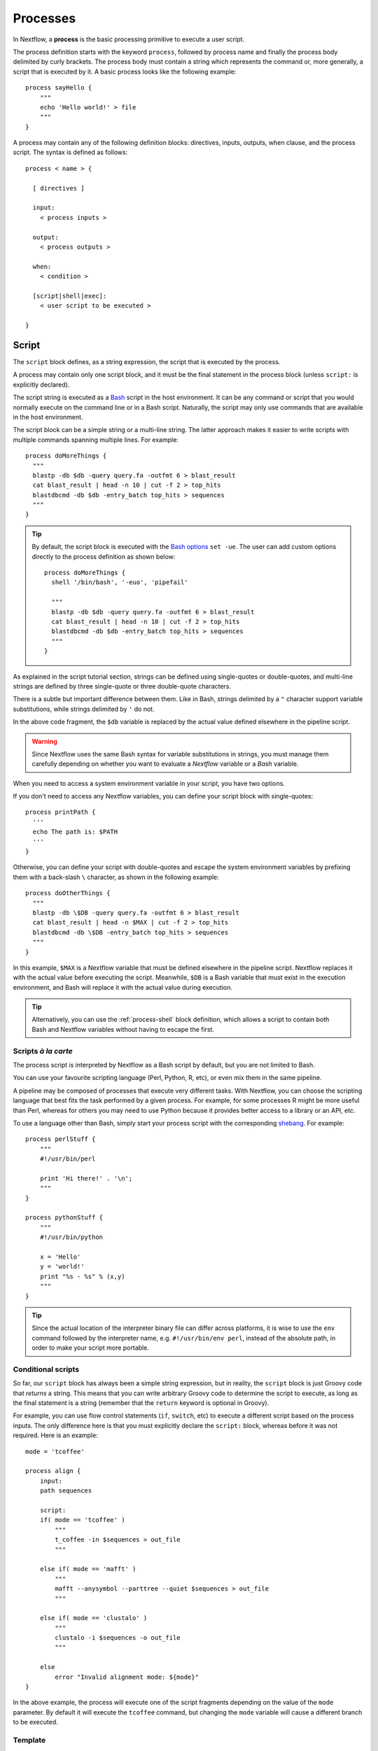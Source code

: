 .. _process-page:

*********
Processes
*********

In Nextflow, a **process** is the basic processing primitive to execute a user script.

The process definition starts with the keyword ``process``, followed by process name and finally the process body
delimited by curly brackets. The process body must contain a string which represents the command or, more generally,
a script that is executed by it. A basic process looks like the following example::

  process sayHello {
      """
      echo 'Hello world!' > file
      """
  }

A process may contain any of the following definition blocks: directives,
inputs, outputs, when clause, and the process script. The syntax is defined as follows::

  process < name > {

    [ directives ]

    input:
      < process inputs >

    output:
      < process outputs >

    when:
      < condition >

    [script|shell|exec]:
      < user script to be executed >

  }


.. _process-script:

Script
======

The ``script`` block defines, as a string expression, the script that is executed by the process.

A process may contain only one script block, and it must be the final statement in the process block
(unless ``script:`` is explicitly declared).

The script string is executed as a `Bash <http://en.wikipedia.org/wiki/Bash_(Unix_shell)>`_ script in the
host environment. It can be any command or script that you would normally execute on the command line or
in a Bash script. Naturally, the script may only use commands that are available in the host environment.

The script block can be a simple string or a multi-line string. The latter approach makes it easier to write
scripts with multiple commands spanning multiple lines. For example::

    process doMoreThings {
      """
      blastp -db $db -query query.fa -outfmt 6 > blast_result
      cat blast_result | head -n 10 | cut -f 2 > top_hits
      blastdbcmd -db $db -entry_batch top_hits > sequences
      """
    }

.. tip::
  By default, the script block is executed with the `Bash options <https://tldp.org/LDP/abs/html/options.html>`_ ``set -ue``.
  The user can add custom options directly to the process definition as shown below::

    process doMoreThings {
      shell '/bin/bash', '-euo', 'pipefail'
      
      """
      blastp -db $db -query query.fa -outfmt 6 > blast_result
      cat blast_result | head -n 10 | cut -f 2 > top_hits
      blastdbcmd -db $db -entry_batch top_hits > sequences
      """
    }

As explained in the script tutorial section, strings can be defined using single-quotes
or double-quotes, and multi-line strings are defined by three single-quote or three double-quote characters.

There is a subtle but important difference between them. Like in Bash, strings delimited by a ``"`` character support
variable substitutions, while strings delimited by ``'`` do not.

In the above code fragment, the ``$db`` variable is replaced by the actual value defined elsewhere in the
pipeline script.

.. warning::
  Since Nextflow uses the same Bash syntax for variable substitutions in strings, you must manage them
  carefully depending on whether you want to evaluate a *Nextflow* variable or a *Bash* variable.

When you need to access a system environment variable in your script, you have two options.

If you don't need to access any Nextflow variables, you can define your script block with single-quotes::

    process printPath {
      '''
      echo The path is: $PATH
      '''
    }

Otherwise, you can define your script with double-quotes and escape the system environment variables by
prefixing them with a back-slash ``\`` character, as shown in the following example::

    process doOtherThings {
      """
      blastp -db \$DB -query query.fa -outfmt 6 > blast_result
      cat blast_result | head -n $MAX | cut -f 2 > top_hits
      blastdbcmd -db \$DB -entry_batch top_hits > sequences
      """
    }

In this example, ``$MAX`` is a Nextflow variable that must be defined elsewhere in the pipeline script.
Nextflow replaces it with the actual value before executing the script. Meanwhile, ``$DB`` is a Bash variable
that must exist in the execution environment, and Bash will replace it with the actual value during execution.

.. tip::
  Alternatively, you can use the :ref:`process-shell` block definition, which allows a script to contain both
  Bash and Nextflow variables without having to escape the first.

Scripts `à la carte`
--------------------

The process script is interpreted by Nextflow as a Bash script by default, but you are not limited to Bash.

You can use your favourite scripting language (Perl, Python, R, etc), or even mix them in the same pipeline.

A pipeline may be composed of processes that execute very different tasks. With Nextflow, you can choose the scripting
language that best fits the task performed by a given process. For example, for some processes R might be
more useful than Perl, whereas for others you may need to use Python because it provides better access to a library or an API, etc.

To use a language other than Bash, simply start your process script with the corresponding
`shebang <http://en.wikipedia.org/wiki/Shebang_(Unix)>`_. For example::

    process perlStuff {
        """
        #!/usr/bin/perl

        print 'Hi there!' . '\n';
        """
    }

    process pythonStuff {
        """
        #!/usr/bin/python

        x = 'Hello'
        y = 'world!'
        print "%s - %s" % (x,y)
        """
    }

.. tip::
  Since the actual location of the interpreter binary file can differ across platforms,
  it is wise to use the ``env`` command followed by the interpreter name, e.g.
  ``#!/usr/bin/env perl``, instead of the absolute path, in order to make your script
  more portable.


Conditional scripts
-------------------

So far, our ``script`` block has always been a simple string expression, but in reality, the ``script`` block is
just Groovy code that `returns` a string. This means that you can write arbitrary Groovy code to determine
the script to execute, as long as the final statement is a string (remember that the ``return`` keyword is optional in Groovy).

For example, you can use flow control statements (``if``, ``switch``, etc) to execute a different script based on
the process inputs. The only difference here is that you must explicitly declare the ``script:`` block, whereas before
it was not required. Here is an example::

    mode = 'tcoffee'

    process align {
        input:
        path sequences

        script:
        if( mode == 'tcoffee' )
            """
            t_coffee -in $sequences > out_file
            """

        else if( mode == 'mafft' )
            """
            mafft --anysymbol --parttree --quiet $sequences > out_file
            """

        else if( mode == 'clustalo' )
            """
            clustalo -i $sequences -o out_file
            """

        else
            error "Invalid alignment mode: ${mode}"
    }

In the above example, the process will execute one of the script fragments depending on the value of the ``mode`` parameter.
By default it will execute the ``tcoffee`` command, but changing the ``mode`` variable will cause a different branch to be executed.


.. _process-template:

Template
--------

Process scripts can be externalised to **template** files, which can be reused across different processes and tested
independently from the overall pipeline execution.

A template is simply a shell script file that Nextflow is able to execute by using the ``template`` function
as shown below::

    process templateExample {
        input:
        val STR

        script:
        template 'my_script.sh'
    }

    workflow {
        Channel.of('this', 'that') | templateExample
    }

By default, Nextflow looks for the ``my_script.sh`` template file in the ``templates`` directory located alongside the
Nextflow script and/or the module script in which the process is defined. Any other location can be specified by using
an absolute template path.

The template script may contain any code that can be executed by the underlying environment. For example::

  #!/bin/bash
  echo "process started at `date`"
  echo $STR
  echo "process completed"

.. tip::
  The dollar character (``$``) is interpreted as a Nextflow variable when the script is run as a Nextflow template,
  whereas it is evaluated as a Bash variable when run as a Bash script. This can be very useful for testing
  your script independently from Nextflow execution. You only need to provide a Bash environment variable for each
  of the Nextflow variables that are referenced in your script. For example, it would be possible to execute the above
  script with the following command in the terminal: ``STR='foo' bash templates/my_script.sh``

.. tip::
  As a best practice, the template script should not contain any ``\$`` escaped variables, because these variables
  will not be evaluated properly when the script is executed directly.


.. _process-shell:

Shell
-----

The ``shell`` block is a string expression that defines the script that is executed by the process.
It is an alternative to the :ref:`process-script` definition with one important difference: it uses
the exclamation mark ``!`` character, instead of the usual dollar ``$`` character, to denote Nextflow variables.

This way, it is possible to use both Nextflow and Bash variables in the same script without having to escape
the latter, which makes process scripts easier to read and maintain. For example::

    process myTask {
        input:
        val str

        shell:
        '''
        echo "User $USER says !{str}"
        '''
    }

    workflow {
        Channel.of('Hello', 'Hola', 'Bonjour') | myTask
    }

In the above example, ``$USER`` is treated as a Bash variable, while ``!{str}`` is treated as a Nextflow variable.

.. note::

    - Shell script definitions require the use of single-quote ``'`` delimited strings. When using double-quote ``"``
      delimited strings, dollar variables are interpreted as Nextflow variables as usual. See :ref:`string-interpolation`.

    - Variables prefixed with ``!`` must always be enclosed in curly brackets, i.e. ``!{str}`` is a valid
      variable whereas ``!str`` is ignored.

    - Shell scripts support the use of the :ref:`process-template` mechanism. The same rules are applied to the variables
      defined in the script template.


.. _process-native:

Native execution
----------------

Nextflow processes can also execute native Groovy code as the task itself, using the ``exec`` block. Whereas the
``script`` block defines a script to be executed, the ``exec`` block defines Groovy code to be executed directly.

For example::

    process simpleSum {
        input:
        val x

        exec:
        println "Hello Mr. $x"
    }

    workflow {
        Channel.of('a', 'b', 'c') | simpleSum
    }

will display::

    Hello Mr. b
    Hello Mr. a
    Hello Mr. c


.. _process-stub:

Stub
====

.. warning::
    This feature is experimental. It may change in future versions.

As of version 20.11.0-edge, you can define a command **stub**, which replaces the actual process command when
the ``-stub-run`` or ``-stub`` command line option::

    process INDEX {
      input:
        path transcriptome

      output:
        path 'index'

      script:
        """
        salmon index --threads $task.cpus -t $transcriptome -i index
        """

      stub:
        """
        mkdir index
        touch index/seq.bin
        touch index/info.json
        touch index/refseq.bin
        """
    }

This feature makes it easier to quickly prototype the workflow logic without using the real
commands. The developer can use it to provide a dummy script that mimics the execution
of the real one in a quicker manner. In other words, it is a way to perform a dry-run.

.. tip::
    The ``stub`` block can be defined before or after the ``script`` block.
    When the pipeline is executed with the ``-stub-run`` option and a process's ``stub``
    is not defined, the ``script`` block is executed.


.. _process-input:

Inputs
======

The ``input`` block allows you to define the input channels of a process, similar to function arguments.
A process may have at most one input block, and it must contain at least one input.

The input block follows the syntax shown below::

    input:
      <input qualifier> <input name>

An input definition consists of a `qualifier` and a `name`. The input qualifier defines the type
of data to be received. This information is used by Nextflow to apply the semantic rules associated with
each qualifier, and handle it properly depending on the target execution platform (grid, cloud, etc).

When a process is invoked in a workflow block, it must be provided a channel for each channel in the
process input block, similar to calling a function with specific arguments. The examples provided in
the following sections demonstrate how a process is invoked with input channels.

The available input qualifiers are listed in the following table:

=========== =============
Qualifier   Semantic
=========== =============
``val``     Access the input value by name in the process script.
``file``    (DEPRECATED) Handle the input value as a file, staging it properly in the execution context.
``path``    Handle the input value as a path, staging the file properly in the execution context.
``env``     Use the input value to set an environment variable in the process script.
``stdin``   Forward the input value to the process ``stdin`` special file.
``tuple``   Handle a group of input values having any of the above qualifiers.
``each``    Execute the process for each element in the input collection.
=========== =============


Input type ``val``
------------------

The ``val`` qualifier accepts any data type. It can be accessed in the process script
by using the specified input name, as shown in the following example::

    process basicExample {
      input:
      val x

      "echo process job $x"
    }

    workflow {
      def num = Channel.of(1,2,3)
      basicExample(num)
    }

In the above example, the process is executed three times: once for each value emitted by the ``num`` channel.
The resulting output is similar to the one shown below::

    process job 3
    process job 1
    process job 2

.. note::
  While channels do emit items in the order that they are received, *processes* do not
  necessarily *process* items in the order that they are received. In the above example,
  the value ``3`` was processed before the others.

.. note::
  When the process declares exactly one input, the pipe ``|`` operator can be used to provide inputs to the process,
  instead of passing it as a parameter. Both methods have identical semantics::

    process basicExample {
      input:
      val x

      "echo process job $x"
    }

    workflow {
      Channel.of(1,2,3) | basicExample
    }


Input type ``file``
-------------------

.. note::
  The ``file`` qualifier was the standard way to handle input files prior to Nextflow 19.10.0. In later versions
  of Nextflow, the ``path`` qualifier should be preferred over ``file``.

The ``file`` qualifier is identical to ``path``, with one important difference. When a ``file`` input
receives a value that is not a file, it automatically converts the value to a string and saves it to a
temporary file. This behavior is useful in some cases, but tends to be confusing in general. The ``path``
qualifier instead interprets string values as the path location of the input file and automatically
converts to a file object.


.. _process-input-path:

Input type ``path``
-------------------

The ``path`` qualifier allows you to provide input files to the process execution context. Nextflow will stage
the files into the process execution directory, and they can be accessed in the script by using the specified
input name. For example::

    process blastThemAll {
      input:
      path query_file

      "blastp -query ${query_file} -db nr"
    }

    workflow {
      def proteins = Channel.fromPath( '/some/path/*.fa' )
      blastThemAll(proteins)
    }

In the above example, all the files ending with the suffix ``.fa`` are sent over the channel ``proteins``.
These files are received by the process, which executes a BLAST query on each of them.

It's worth noting that in the above example, the name of the file in the file-system is not used. You can
access the file without even knowing its name, because you can reference it in the process script by the input name.

There may be cases where your task needs to use a file whose name is fixed, i.e. it does not have to change along
with the actual provided file. In this case, you can specify a fixed name with the ``name`` attribute in the
input file parameter definition, as shown in the following example::

    input:
    path query_file, name: 'query.fa'

or, using a shorter syntax::

    input:
    path 'query.fa'

The previous example can be re-written as shown below::

    process blastThemAll {
      input:
      path 'query.fa'

      "blastp -query query.fa -db nr"
    }

    workflow {
      def proteins = Channel.fromPath( '/some/path/*.fa' )
      blastThemAll(proteins)
    }

In this example, each file received by the process is staged with the name ``query.fa``
in a different execution context (i.e. the folder where a task is executed).

.. tip::
  This feature allows you to execute the process command multiple times without worrying about the file names changing.
  In other words, Nextflow helps you write pipeline tasks that are self-contained and decoupled from the execution
  environment. As a best practice, you should avoid referencing files in your process script other than those
  defined in your input block.

Channel factories like ``Channel.fromPath`` produce file objects, but a ``path`` input can also
accept a string literal path. The string value should be an absolute path, i.e. it must be
prefixed with a ``/`` character or a supported URI protocol (``file://``, ``http://``, ``s3://``, etc),
and it cannot contain special characters (``\n``, etc).

::

    process foo {
      input:
      path x

      """
      your_command --in $x
      """
    }

    workflow {
      foo('/some/data/file.txt')
    }

The ``stageAs`` option allows you to control how the file should be named in the task work
directory. You can provide a specific name or a pattern as described in the `Multiple input files`_
section::

    process foo {
      input:
      path x, stageAs: 'data.txt'

      """
      your_command --in data.txt
      """
    }

    workflow {
      foo('/some/data/file.txt')
    }


Multiple input files
--------------------

A ``path`` input can also accept a collection of files instead of a single value.
In this case, the input variable will be a Groovy list, and you can use it as such.

When the input has a fixed file name and a collection of files is received by the process,
the file name will be appended with a numerical suffix representing its ordinal position
in the list. For example::

    process blastThemAll {
        input:
        path 'seq'

        "echo seq*"
    }

    workflow {
        def fasta = Channel.fromPath( "/some/path/*.fa" ).buffer(size: 3)
        blastThemAll(fasta)
    }

will output::

    seq1 seq2 seq3
    seq1 seq2 seq3
    ...

The target input file name may contain the ``*`` and ``?`` wildcards, which can be used
to control the name of staged files. The following table shows how the wildcards are
replaced depending on the cardinality of the received input collection.

============ ============== ==================================================
Cardinality   Name pattern   Staged file names
============ ============== ==================================================
 any         ``*``           named as the source file
 1           ``file*.ext``   ``file.ext``
 1           ``file?.ext``   ``file1.ext``
 1           ``file??.ext``  ``file01.ext``
 many        ``file*.ext``   ``file1.ext``, ``file2.ext``, ``file3.ext``, ..
 many        ``file?.ext``   ``file1.ext``, ``file2.ext``, ``file3.ext``, ..
 many        ``file??.ext``  ``file01.ext``, ``file02.ext``, ``file03.ext``, ..
 many        ``dir/*``       named as the source file, created in ``dir`` subdirectory
 many        ``dir??/*``     named as the source file, created in a progressively indexed subdirectory e.g. ``dir01/``, ``dir02/``, etc.
 many        ``dir*/*``      (as above)
============ ============== ==================================================

The following example shows how a wildcard can be used in the input file definition::

    process blastThemAll {
        input:
        path 'seq?.fa'

        "cat seq1.fa seq2.fa seq3.fa"
    }

    workflow {
        def fasta = Channel.fromPath( "/some/path/*.fa" ).buffer(size: 3)
        blastThemAll(fasta)
    }

.. note::
  Rewriting input file names according to a named pattern is an extra feature and not at all required.
  The normal file input syntax introduced in the :ref:`process-input-path` section is valid for collections of
  multiple files as well. To handle multiple input files while preserving the original file names, use a variable
  identifier or the ``*`` wildcard.


Dynamic input file names
------------------------

When the input file name is specified by using the ``name`` option or a string literal, you
can also use other input values as variables in the file name string. For example::

  process simpleCount {
    input:
    val x
    path "${x}.fa"

    """
    cat ${x}.fa | grep '>'
    """
  }

In the above example, the input file name is determined by the current value of the ``x`` input value.

This approach allows input files to be staged in the task directory with a name that is coherent
with the current execution context.

.. tip::
  In most cases, you won't need to use dynamic file names, because each task is executed in its
  own directory, and input files are automatically staged into this directory by Nextflow.
  This behavior guarantees that input files with the same name won't overwrite each other.

  An example of when you may have to deal with that is when you have many input files in a task,
  and some of these files may have the same filename. In this case, a solution would be to use
  the option ``stageAs``.

Input type ``env``
------------------

The ``env`` qualifier allows you to define an environment variable in the process execution context based
on the input value. For example::

    process printEnv {
        input:
        env HELLO

        '''
        echo $HELLO world!
        '''
    }

    workflow {
        Channel.of('hello', 'hola', 'bonjour', 'ciao') | printEnv
    }

::

    hello world!
    ciao world!
    bonjour world!
    hola world!


Input type ``stdin``
--------------------

The ``stdin`` qualifier allows you to forward the input value to the
`standard input <http://en.wikipedia.org/wiki/Standard_streams#Standard_input_.28stdin.29>`_
of the process script. For example::

    process printAll {
      input:
      stdin str

      """
      cat -
      """
    }

    workflow {
      Channel.of('hello', 'hola', 'bonjour', 'ciao')
        | map { it + '\n' }
        | printAll
    }

will output::

    hola
    bonjour
    ciao
    hello


.. _process-input-set:

Input type ``set``
------------------

.. warning:: The ``set`` input type has been deprecated. Use ``tuple`` instead.


.. _process-input-tuple:

Input type ``tuple``
--------------------

The ``tuple`` qualifier allows you to group multiple values into a single input definition. It can be useful
when a channel emits tuples of values that need to be handled separately. Each element in the tuple
is associated with a corresponding element in the ``tuple`` definition. For example::

    process tupleExample {
        input:
        tuple val(x), path('latin.txt')

        """
        echo "Processing $x"
        cat - latin.txt > copy
        """
    }

    workflow {
      Channel.of( [1, 'alpha'], [2, 'beta'], [3, 'delta'] ) | tupleExample
    }

In the above example, the ``tuple`` input consists of the value ``x`` and the file ``latin.txt``.

A ``tuple`` definition may contain any of the following qualifiers, as previously described:
``val``, ``env``, ``path`` and ``stdin``. Files specified with the ``path`` qualifier are treated
exactly the same as standalone ``path`` inputs.


Input repeaters (`each`)
------------------------

The ``each`` qualifier allows you to repeat the execution of a process for each item in a collection,
each time a new value is received. For example::

  process alignSequences {
    input:
    path seq
    each mode

    """
    t_coffee -in $seq -mode $mode > result
    """
  }

  workflow {
    sequences = Channel.fromPath('*.fa')
    methods = ['regular', 'espresso', 'psicoffee']

    alignSequences(sequences, methods)
  }

In the above example, each time a file of sequences is emitted from the ``sequences`` channel,
the process executes *three* tasks, each running a T-coffee alignment with a different value for
the ``mode`` parameter. This behavior is useful when you need to repeat the same task over a given
set of parameters.

Input repeaters can be applied to files as well. For example::

    process alignSequences {
      input:
      path seq
      each mode
      each path(lib)

      """
      t_coffee -in $seq -mode $mode -lib $lib > result
      """
    }

    workflow {
      sequences = Channel.fromPath('*.fa')
      methods = ['regular', 'espresso']
      libraries = [ file('PQ001.lib'), file('PQ002.lib'), file('PQ003.lib') ]

      alignSequences(sequences, methods, libraries)
    }

In the above example, each sequence input file emitted by the ``sequences`` channel triggers six alignment tasks,
three with the ``regular`` method against each library file, and three with the ``espresso`` method.

.. note::
  When multiple repeaters are defined, the process is executed for each *combination* of them.

.. note::
  Input repeaters currently do not support tuples. However, you can emulate an input repeater on a channel of
  tuples by using the :ref:`operator-combine` or :ref:`operator-cross` operator with other input channels to
  produce all of the desired input combinations.


.. _process-multiple-input-channels:

Multiple input channels
-----------------------

A key feature of processes is the ability to handle inputs from multiple channels.

When two or more channels are declared as process inputs, the process waits until
there is a complete input configuration, i.e. until it receives a value from each
input channel. When this condition is satisfied, the process consumes a value from
each channel and launches a new task, repeating this logic until one or more channels
are empty.

As a result, channel values are consumed sequentially and any empty channel will cause
the process to wait, even if the other channels have values.

For example::

  process foo {
    input:
    val x
    val y

    script:
    """
    echo $x and $y
    """
  }

  workflow {
    x = Channel.of(1, 2)
    y = Channel.of('a', 'b', 'c')
    foo(x, y)
  }

The process ``foo`` is executed two times because the ``x`` channel emits only two values, therefore
the ``c`` element is discarded. It outputs::

    1 and a
    2 and b

A different semantic is applied when using a :ref:`value channel <channel-type-value>`. This kind of
channel is created by the :ref:`Channel.value <channel-value>` factory method or implicitly when a
process is invoked with an argument that is not a channel. By definition, a value channel is bound to
a single value and it can be read an unlimited number of times without consuming its content. Therefore,
when mixing a value channel with one or more (queue) channels, it does not affect the process termination
because the underlying value is applied repeatedly.

To better understand this behavior, compare the previous example with the following one::

  process bar {
    input:
    val x
    val y

    script:
    """
    echo $x and $y
    """
  }

  workflow {
    x = Channel.value(1)
    y = Channel.of('a', 'b', 'c')
    foo(x, y)
  }

The above example executes the ``bar`` process three times because ``x`` is a value channel, therefore
its value can be read as many times as needed. The process termination is determined by the contents of ``y``.
It outputs::

  1 and a
  1 and b
  1 and c

.. note::
  In general, multiple input channels should be used to process *combinations* of different inputs,
  using the ``each`` qualifier or value channels. Having multiple queue channels as inputs is equivalent
  to using the ``merge`` operator, which is not recommended as it may lead to inputs being combined in
  a non-deterministic way.

See also: :ref:`channel-types`.


Outputs
=======

The ``output`` block allows you to define the output channels of a process, similar to function outputs.
A process may have at most one output block, and it must contain at least one output.

The output block follows the syntax shown below::

    output:
      <output qualifier> <output name> [, <option>: <option value>]

An output definition consists of a `qualifier` and a `name`. Some optional attributes can also be specified.

When a process is invoked, each process output is returned as a channel. The examples provided in
the following sections demonstrate how to access the output channels of a process.

The available output qualifiers are listed in the following table:

=========== =============
Qualifier   Semantic
=========== =============
``val``     Emit the variable with the specified name.
``file``    (DEPRECATED) Emit a file produced by the process with the specified name.
``path``    Emit a file produced by the process with the specified name.
``env``     Emit the variable defined in the process environment with the specified name.
``stdout``  Emit the ``stdout`` of the executed process.
``tuple``   Emit multiple values.
=========== =============


Output type ``val``
-------------------

The ``val`` qualifier allows you to output any Nextflow variable defined in the process. A common use case is to
output a variable that was defined in the ``input`` block, as shown in the following example::

  process foo {
    input:
    each x

    output:
    val x

    """
    echo $x > file
    """
  }

  workflow {
    methods = ['prot', 'dna', 'rna']

    receiver = foo(methods)
    receiver.view { "Received: $it" }
  }

The output value can be a value literal, an input variable, any other Nextflow variable
in the process scope, or a value expression. For example::

    process foo {
      input:
      path infile

      output:
      val x
      val 'BB11'
      val "${infile.baseName}.out"

      script:
      x = infile.name
      """
      cat $x > file
      """
    }

    workflow {
      ch_dummy = Channel.fromPath('*').first()
      (ch_var, ch_str, ch_exp) = foo(ch_dummy)

      ch_var.view { "ch_var: $it" }
      ch_str.view { "ch_str: $it" }
      ch_exp.view { "ch_exp: $it" }
    }


Output type ``file``
--------------------

.. note::
    The ``file`` qualifier was the standard way to handle input files prior to Nextflow 19.10.0.
    In later versions of Nextflow, the ``path`` qualifier should be preferred over ``file``.

The ``file`` qualifier is similar to ``path``, but with some differences. The ``file`` qualifier
interprets ``:`` as a path separator, therefore ``file 'foo:bar'`` captures two files named ``foo``
and ``bar``, whereas ``path 'foo:bar'`` captures a single file named ``foo:bar``. Additionally, ``file``
does not support all of the extra options provided by ``path``.


Output type ``path``
--------------------

The ``path`` qualifier allows you to output one or more files produced by the process. For example::

    process randomNum {
      output:
      path 'result.txt'

      '''
      echo $RANDOM > result.txt
      '''
    }

    workflow {
      numbers = randomNum()
      numbers.view { "Received: ${it.text}" }
    }

In the above example, the ``randomNum`` process creates a file named ``result.txt`` which contains a random number.
Since a ``path`` output with the same name is declared, that file is emitted by the corresponding output channel.
A downstream process with a compatible input channel will be able to receive it.

A ``path`` output can be defined with any of the additional options defined in the following table.

================== =====================
Name                Description
================== =====================
``glob``            When ``true`` the specified name is interpreted as a glob pattern (default: ``true``)
``hidden``          When ``true`` hidden files are included in the matching output files (default: ``false``)
``followLinks``     When ``true`` target files are return in place of any matching symlink (default: ``true``)
``type``            Type of paths returned, either ``file``, ``dir`` or ``any`` (default: ``any``, or ``file`` if the specified file name pattern contains a double star (``**``))
``maxDepth``        Maximum number of directory levels to visit (default: no limit)
``includeInputs``   When ``true`` any input files matching an output file glob pattern are included.
================== =====================

The parenthesis are optional for input and output qualifiers, but when you want to set an additional option and there
is more than one input or output qualifier, you must use parenthesis so that Nextflow knows what qualifier you're
referring to.

One example with a single output qualifier::

    process foo {
      output:
      path 'result.txt', hidden: true

      '''
      echo 'another new line' >> result.txt
      '''
    }

Another example with multiple output qualifiers::

    process foo {
      output:
      tuple path('last_result.txt'), path('result.txt', hidden: true)

      '''
      echo 'another new line' >> result.txt
      echo 'another new line' > last_result.txt
      '''
    }


Multiple output files
---------------------

When an output file name contains a ``*`` or ``?`` wildcard character, it is interpreted as a `glob`_ path matcher.
This allows you to capture multiple files into a list and emit the list as a single value. For example::

    process splitLetters {
        output:
        path 'chunk_*'

        '''
        printf 'Hola' | split -b 1 - chunk_
        '''
    }

    workflow {
        splitLetters
            | flatten
            | view { "File: ${it.name} => ${it.text}" }
    }

It prints::

    File: chunk_aa => H
    File: chunk_ab => o
    File: chunk_ac => l
    File: chunk_ad => a

By default, all the files matching the specified glob pattern are emitted as a single list. However,
as the above example demonstrates, the :ref:`operator-flatten` operator can be used to transform the
list of files into a channel that emits each file individually.

Some caveats on glob pattern behavior:

* Input files are not included (unless ``includeInputs`` is ``true``)
* Directories are included, unless the ``**`` pattern is used to recurse through directories

.. warning::
  Although the input files matching a glob output declaration are not included in the
  resulting output channel, these files may still be transferred from the task scratch directory
  to the original task work directory. Therefore, to avoid unnecessary file copies, avoid using
  loose wildcards when defining output files, e.g. ``path '*'``. Instead, use a prefix or a suffix
  to restrict the set of matching files to only the expected ones, e.g. ``path 'prefix_*.sorted.bam'``.

Read more about glob syntax at the following link `What is a glob?`_

.. _glob: http://docs.oracle.com/javase/tutorial/essential/io/fileOps.html#glob
.. _What is a glob?: http://docs.oracle.com/javase/tutorial/essential/io/fileOps.html#glob


Dynamic output file names
-------------------------

When an output file name needs to be expressed dynamically, it is possible to define it using a dynamic
string which references variables in the ``input`` block or in the script global context.
For example::

  process align {
    input:
    val species
    path seq

    output:
    path "${species}.aln"

    """
    t_coffee -in $seq > ${species}.aln
    """
  }

In the above example, each process execution produces an alignment file whose name depends
on the actual value of the ``species`` input.

.. tip::
  The management of output files in Nextflow is often misunderstood.

  With other tools it is generally necessary to organize the output files into some kind of directory
  structure or to guarantee a unique file name scheme, so that result files don't overwrite each other
  and so they can be referenced unequivocally by downstream tasks.

  With Nextflow, in most cases, you don't need to manage the naming of output files, because each task is executed
  in its own unique directory, so files produced by different tasks can't overwrite each other.
  Also, metadata can be associated with outputs by using the :ref:`tuple output <process-out-tuple>` qualifier, instead of
  including them in the output file name.

  One example in which you'd need to manage the naming of output files is when you use the ``publishDir`` directive
  to have output files also in a specific path of your choice. If two tasks have the same filename for their output and you want them
  to be in the same path specified by ``publishDir``, the last task to finish will overwrite the output of the task that finished before.
  You can dynamically change that by adding the ``saveAs`` option to your ``publishDir`` directive.

  To sum up, the use of output files with static names over dynamic ones is preferable whenever possible,
  because it will result in simpler and more portable code.


.. _process-env:

Output type ``env``
-------------------

The ``env`` qualifier allows you to output a variable defined in the process execution environment::

    process myTask {
        output:
        env FOO

        script:
        '''
        FOO=$(ls -la)
        '''
    }

    workflow {
        myTask | view { "directory contents: $it" }
    }


.. _process-stdout:

Output type ``stdout``
----------------------

The ``stdout`` qualifier allows you to output the ``stdout`` of the executed process::

    process sayHello {
        output:
        stdout

        """
        echo Hello world!
        """
    }

    workflow {
        sayHello | view { "I say... $it" }
    }


.. _process-set:

Output type ``set``
-------------------

.. warning:: The ``set`` output type has been deprecated. Use ``tuple`` instead.


.. _process-out-tuple:

Output type ``tuple``
---------------------

The ``tuple`` qualifier allows you to output multiple values in a single channel. It is useful
when you need to associate outputs with metadata, for example::

    process blast {
      input:
        val species
        path query

      output:
        tuple val(species), path('result')

      script:
        """
        blast -db nr -query $query > result
        """
    }

    workflow {
      ch_species = Channel.from('human', 'cow', 'horse')
      ch_query = Channel.fromPath('*.fa')

      blast(ch_species, ch_query)
    }

In the above example, a ``blast`` task is executed for each pair of ``species`` and ``query`` that are received.
Each task produces a new tuple containing the value for ``species`` and the file ``result``.

A ``tuple`` definition may contain any of the following qualifiers, as previously described:
``val``, ``path``, ``env`` and ``stdout``. Files specified with the ``path`` qualifier are treated
exactly the same as standalone ``path`` inputs.


Optional outputs
----------------

In most cases, a process is expected to produce an output for each output definition. However,
there are situations where it is valid for a process to not generate output. In these cases,
``optional: true`` may be added to the output definition, which tells Nextflow not to fail the
process if the declared output is not produced::

    output:
        path("output.txt"), optional: true

In this example, the process is normally expected to produce an ``output.txt`` file, but in the
cases where the file is legitimately missing, the process does not fail. The output channel will
only contain values for those processes that produce ``output.txt``.


When
====

The ``when`` block allows you to define a condition that must be satisfied in order to execute the process.
The condition can be any expression that returns a boolean value.

It can be useful to enable/disable the process execution depending on the state of various inputs and parameters. For example::

    process find {
      input:
      path proteins
      val dbtype

      when:
      proteins.name =~ /^BB11.*/ && dbtype == 'nr'

      script:
      """
      blastp -query $proteins -db nr
      """
    }

.. tip::
  As a best practice, it is better to define such control flow logic in the workflow block, i.e. with an ``if`` statement
  or with channel operators, to make the process more portable.


.. _process-directives:

Directives
==========

Directives are optional settings that affect the execution of the current process.

They must be entered at the top of the process body, before any other declaration blocks (``input``, ``output``, etc),
and have the following syntax::

    name value [, value2 [,..]]

Some directives are generally available to all processes, while others depend on the `executor` currently defined.


.. _process-accelerator:

accelerator
-----------

The ``accelerator`` directive allows you to specify the hardware accelerator requirement for the task execution
e.g. *GPU* processor. For example::

    process foo {
        accelerator 4, type: 'nvidia-tesla-k80'

        script:
        """
        your_gpu_enabled --command --line
        """
    }

The above examples will request 4 GPUs of type ``nvidia-tesla-k80``.

.. note::
  This directive is only used by certain executors. Refer to the
  :ref:`executor-page` page to see which executors support this directive.

.. note::
  The accelerator ``type`` option depends on the target execution platform. Refer to the
  platform-specific documentation for details on the available accelerators:

  - `AWS <https://aws.amazon.com/batch/faqs/?#GPU_Scheduling_>`_
  - `Google Cloud <https://cloud.google.com/compute/docs/gpus/>`_
  - `Kubernetes <https://kubernetes.io/docs/tasks/manage-gpus/scheduling-gpus/#clusters-containing-different-types-of-gpus>`_


.. _process-afterScript:

afterScript
-----------

The ``afterScript`` directive allows you to execute a custom (Bash) snippet immediately *after* the main process has run.
This may be useful to clean up your staging area.

.. note:: When combined with the :ref:`container directive <process-container>`, the ``afterScript`` will be
   executed outside the specified container. In other words, the ``afterScript`` is always executed in the host environment.


.. _process-beforeScript:

beforeScript
------------

The ``beforeScript`` directive allows you to execute a custom (Bash) snippet *before* the main process script is run.
This may be useful to initialise the underlying cluster environment or for other custom initialisation.

For example::

    process foo {
      beforeScript 'source /cluster/bin/setup'

      """
      echo bar
      """
    }

.. note:: When combined with the :ref:`container directive <process-container>`, the ``beforeScript`` will be
   executed outside the specified container. In other words, the ``beforeScript`` is always executed in the host environment.


.. _process-cache:

cache
-----

The ``cache`` directive allows you to store the process results to a local cache. When the cache is enabled *and*
the pipeline is launched with the :ref:`resume <getstarted-resume>` option, any following attempt to execute the process,
along with the same inputs, will cause the process execution to be skipped, producing the stored data as
the actual results.

The caching feature generates a unique `key` by indexing the process script and inputs. This key is used
to identify univocally the outputs produced by the process execution.


The cache is enabled by default, you can disable it for a specific process by setting the ``cache``
directive to ``false``. For example::

  process noCacheThis {
    cache false

    script:
    <your command string here>
  }

The ``cache`` directive possible values are shown in the following table:

===================== =================
Value                 Description
===================== =================
``false``             Disable cache feature.
``true`` (default)    Enable caching. Cache keys are created indexing input files meta-data information (name, size and last update timestamp attributes).
``'deep'``            Enable caching. Cache keys are created indexing input files content.
``'lenient'``         Enable caching. Cache keys are created indexing input files path and size attributes (this policy provides a workaround for incorrect caching invalidation observed on shared file systems due to inconsistent files timestamps).
===================== =================


.. _process-clusterOptions:

clusterOptions
--------------

The ``clusterOptions`` directive allows the usage of any `native` configuration option accepted by your cluster submit command.
You can use it to request non-standard resources or use settings that are specific to your cluster and not supported
out of the box by Nextflow.

.. note:: This directive is only used by grid executors. Refer to the
  :ref:`executor-page` page to see which executors support this directive.


.. _process-conda:

conda
-----

The ``conda`` directive allows for the definition of the process dependencies using the `Conda <https://conda.io>`_
package manager.

Nextflow automatically sets up an environment for the given package names listed by in the ``conda`` directive.
For example::

  process foo {
    conda 'bwa=0.7.15'

    '''
    your_command --here
    '''
  }

Multiple packages can be specified separating them with a blank space eg. ``bwa=0.7.15 fastqc=0.11.5``.
The name of the channel from where a specific package needs to be downloaded can be specified using the usual
Conda notation i.e. prefixing the package with the channel name as shown here ``bioconda::bwa=0.7.15``.

The ``conda`` directory also allows the specification of a Conda environment file
path or the path of an existing environment directory. See the :ref:`conda-page` page for further details.


.. _process-container:

container
---------

The ``container`` directive allows you to execute the process script in a `Docker <http://docker.io>`_ container.

It requires the Docker daemon to be running in machine where the pipeline is executed, i.e. the local machine when using the
*local* executor or the cluster nodes when the pipeline is deployed through a *grid* executor.

For example::

    process runThisInDocker {
      container 'dockerbox:tag'

      """
      <your holy script here>
      """
    }

Simply replace in the above script ``dockerbox:tag`` with the name of the Docker image you want to use.

.. tip::
  Containers are a very useful way to execute your scripts in a reproducible self-contained environment or to run your pipeline in the cloud.

.. note::
  This directive is ignored for processes that are :ref:`executed natively <process-native>`.


.. _process-containerOptions:

containerOptions
----------------

The ``containerOptions`` directive allows you to specify any container execution option supported by the underlying
container engine (ie. Docker, Singularity, etc). This can be useful to provide container settings
only for a specific process e.g. mount a custom path::

  process runThisWithDocker {
      container 'busybox:latest'
      containerOptions '--volume /data/db:/db'

      output:
      path 'output.txt'

      '''
      your_command --data /db > output.txt
      '''
  }

.. warning:: This feature is not supported by the :ref:`k8s-executor` and :ref:`google-lifesciences-executor` executors.


.. _process-cpus:

cpus
----

The ``cpus`` directive allows you to define the number of (logical) CPU required by the process' task.
For example::

    process big_job {
      cpus 8
      executor 'sge'

      """
      blastp -query input_sequence -num_threads ${task.cpus}
      """
    }

This directive is required for tasks that execute multi-process or multi-threaded commands/tools and it is meant
to reserve enough CPUs when a pipeline task is executed through a cluster resource manager.

See also: `penv`_, `memory`_, `time`_, `queue`_, `maxForks`_


.. _process-debug:

debug
-----

By default the ``stdout`` produced by the commands executed in all processes is ignored.
By setting the ``debug`` directive to ``true``, you can forward the process ``stdout`` to the current top
running process ``stdout`` file, showing it in the shell terminal.

For example::

    process sayHello {
      debug true

      script:
      "echo Hello"
    }

::

    Hello

Without specifying ``debug true``, you won't see the ``Hello`` string printed out when executing the above example.


.. _process-disk:

disk
----

The ``disk`` directive allows you to define how much local disk storage the process is allowed to use. For example::

    process big_job {
        disk '2 GB'
        executor 'cirrus'

        """
        your task script here
        """
    }

The following memory unit suffix can be used when specifying the disk value:

======= =============
Unit    Description
======= =============
B       Bytes
KB      Kilobytes
MB      Megabytes
GB      Gigabytes
TB      Terabytes
======= =============

.. note:: This directive is only used by certain executors. Refer to the
  :ref:`executor-page` page to see which executors support this directive.

See also: `cpus`_, `memory`_ `time`_, `queue`_ and `Dynamic computing resources`_.


.. _process-echo:

echo
----

As of version 22.04.0, ``echo`` has been deprecated and replaced by ``debug``.


.. _process-error-strategy:

errorStrategy
-------------

The ``errorStrategy`` directive allows you to define how an error condition is managed by the process. By default when
an error status is returned by the executed script, the process stops immediately. This in turn forces the entire pipeline
to terminate.

Table of available error strategies:

============== ==================
Name            Executor
============== ==================
``terminate``   Terminates the execution as soon as an error condition is reported. Pending jobs are killed (default)
``finish``      Initiates an orderly pipeline shutdown when an error condition is raised, waiting the completion of any submitted job.
``ignore``      Ignores processes execution errors.
``retry``       Re-submit for execution a process returning an error condition.
============== ==================

When setting the ``errorStrategy`` directive to ``ignore`` the process doesn't stop on an error condition,
it just reports a message notifying you of the error event.

For example::

    process ignoreAnyError {
      errorStrategy 'ignore'

      script:
      <your command string here>
    }

.. note::
  By definition, a command script fails when it ends with a non-zero exit status.

The ``retry`` error strategy allows you to re-submit for execution a process
returning an error condition. For example::

    process retryIfFail {
      errorStrategy 'retry'

      script:
      <your command string here>
    }

The number of times a failing process is re-executed is defined by the `maxRetries`_ and `maxErrors`_ directives.

.. tip:: More complex strategies depending on the task exit status
  or other parametric values can be defined using a dynamic ``errorStrategy``.
  See the `Dynamic directives`_ section for details.

See also: `maxErrors`_, `maxRetries`_ and `Dynamic computing resources`_.


.. _process-executor:

executor
--------

The `executor` defines the underlying system where processes are executed. By default a process uses the executor
defined globally in the ``nextflow.config`` file.

The ``executor`` directive allows you to configure what executor has to be used by the process, overriding the default
configuration. The following values can be used:

========================  ==================
Name                      Executor
========================  ==================
``awsbatch``              The process is executed using the `AWS Batch <https://aws.amazon.com/batch/>`_ service.
``azurebatch``            The process is executed using the `Azure Batch <https://azure.microsoft.com/en-us/services/batch/>`_ service.
``condor``                The process is executed using the `HTCondor <https://research.cs.wisc.edu/htcondor/>`_ job scheduler.
``google-lifesciences``   The process is executed using the `Google Genomics Pipelines <https://cloud.google.com/life-sciences>`_ service.
``ignite``                The process is executed using the `Apache Ignite <https://ignite.apache.org/>`_ cluster.
``k8s``                   The process is executed using the `Kubernetes <https://kubernetes.io/>`_ cluster.
``local``                 The process is executed in the computer where `Nextflow` is launched.
``lsf``                   The process is executed using the `Platform LSF <http://en.wikipedia.org/wiki/Platform_LSF>`_ job scheduler.
``moab``                  The process is executed using the `Moab <http://www.adaptivecomputing.com/moab-hpc-basic-edition/>`_ job scheduler.
``nqsii``                 The process is executed using the `NQSII <https://www.rz.uni-kiel.de/en/our-portfolio/hiperf/nec-linux-cluster>`_ job scheduler.
``oge``                   Alias for the ``sge`` executor.
``pbs``                   The process is executed using the `PBS/Torque <http://en.wikipedia.org/wiki/Portable_Batch_System>`_ job scheduler.
``pbspro``                The process is executed using the `PBS Pro <https://www.pbsworks.com/>`_ job scheduler.
``sge``                   The process is executed using the Sun Grid Engine / `Open Grid Engine <http://gridscheduler.sourceforge.net/>`_.
``slurm``                 The process is executed using the SLURM job scheduler.
``tes``                   The process is executed using the `GA4GH TES <https://github.com/ga4gh/task-execution-schemas>`_ service.
``uge``                   Alias for the ``sge`` executor.
========================  ==================

The following example shows how to set the process's executor::

    process doSomething {
      executor 'sge'

      script:
      <your script here>
    }

.. note:: Each executor supports additional directives and ``executor`` configuration options. Refer to the
  :ref:`executor-page` page to see what each executor supports.


.. _process-ext:

ext
---

The ``ext`` is a special directive used as *namespace* for user custom process directives. This can be useful for
advanced configuration options. For example::

    process mapping {
      container "biocontainers/star:${task.ext.version}"

      input:
      path genome
      tuple val(sampleId), path(reads)

      """
      STAR --genomeDir $genome --readFilesIn $reads
      """
    }

In the above example, the process uses a container whose version is controlled by the ``ext.version`` property.
This can be defined in the ``nextflow.config`` file as shown below::

    process.ext.version = '2.5.3'


.. _process-fair:

fair
----

When using the ``fair`` directive the sequence of the outputs of a process executions is guaranteed
to match the sequence of the input values irrespective. For example::

    process foo {
      fair true
      input:
        val x
      output:
        tuple val(task.index), val(x)

      script:
        """
        sleep \$((RANDOM % 3))
        """
    }

    workflow {
       channel.of('A','B','C','D') | foo | view
    }

The above example produces the following output::

    [1, A]
    [2, B]
    [3, C]
    [4, D]

.. _process-label:

label
-----

The ``label`` directive allows the annotation of processes with mnemonic identifier of your choice.
For example::

  process bigTask {
    label 'big_mem'

    '''
    <task script>
    '''
  }

The same label can be applied to more than a process and multiple labels can be applied to the same
process using the ``label`` directive more than one time.

.. note:: A label must consist of alphanumeric characters or ``_``, must start with an alphabetic character
  and must end with an alphanumeric character.

Labels are useful to organise workflow processes in separate groups which can be referenced
in the configuration file to select and configure subset of processes having similar computing requirements.
See the :ref:`config-process-selectors` documentation for details.

See also: `resourceLabels`_


.. _process-machineType:

machineType
-----------

The ``machineType`` can be used to specify a predefined Google Compute Platform `machine type <https://cloud.google.com/compute/docs/machine-types>`_
when running using the :ref:`Google Life Sciences <google-lifesciences-executor>` executor.

This directive is optional and if specified overrides the cpus and memory directives::

    process foo {
      machineType 'n1-highmem-8'

      """
      <your script here>
      """
    }

.. note:: This feature requires Nextflow 19.07.0 or later.

See also: `cpus`_ and `memory`_.


.. _process-maxErrors:

maxErrors
---------

The ``maxErrors`` directive allows you to specify the maximum number of times a process can fail when using the ``retry`` `error strategy`.
By default this directive is disabled, you can set it as shown in the example below::

    process retryIfFail {
      errorStrategy 'retry'
      maxErrors 5

      """
      echo 'do this as that .. '
      """
    }

.. note:: This setting considers the **total** errors accumulated for a given process, across all instances. If you want
  to control the number of times a process **instance** (aka task) can fail, use ``maxRetries``.

See also: `errorStrategy`_ and `maxRetries`_.


.. _process-maxForks:

maxForks
--------

The ``maxForks`` directive allows you to define the maximum number of process instances that can be executed in parallel.
By default this value is equals to the number of CPU cores available minus 1.

If you want to execute a process in a sequential manner, set this directive to one. For example::

    process doNotParallelizeIt {
      maxForks 1

      '''
      <your script here>
      '''
    }


.. _process-maxRetries:

maxRetries
----------

The ``maxRetries`` directive allows you to define the maximum number of times a process instance can be
re-submitted in case of failure. This value is applied only when using the ``retry`` `error strategy`. By default
only one retry is allowed, you can increase this value as shown below::

    process retryIfFail {
        errorStrategy 'retry'
        maxRetries 3

        """
        echo 'do this as that .. '
        """
    }

.. note:: There is a subtle but important difference between ``maxRetries`` and the ``maxErrors`` directive.
    The latter defines the total number of errors that are allowed during the process execution (the same process can
    launch different execution instances), while the ``maxRetries`` defines the maximum number of times the same process
    execution can be retried in case of an error.

See also: `errorStrategy`_ and `maxErrors`_.


.. _process-memory:

memory
------

The ``memory`` directive allows you to define how much memory the process is allowed to use. For example::

    process big_job {
        memory '2 GB'
        executor 'sge'

        """
        your task script here
        """
    }

The following memory unit suffix can be used when specifying the memory value:

======= =============
Unit    Description
======= =============
B       Bytes
KB      Kilobytes
MB      Megabytes
GB      Gigabytes
TB      Terabytes
======= =============

.. This setting is equivalent to set the ``qsub -l virtual_free=<mem>`` command line option.

See also: `cpus`_, `time`_, `queue`_ and `Dynamic computing resources`_.


.. _process-module:

module
------

`Environment Modules <http://modules.sourceforge.net/>`_ is a package manager that allows you to dynamically configure
your execution environment and easily switch between multiple versions of the same software tool.

If it is available in your system you can use it with Nextflow in order to configure the processes execution
environment in your pipeline.

In a process definition you can use the ``module`` directive to load a specific module version to be used in the
process execution environment. For example::

  process basicExample {
    module 'ncbi-blast/2.2.27'

    """
    blastp -query <etc..>
    """
  }

You can repeat the ``module`` directive for each module you need to load. Alternatively multiple modules
can be specified in a single ``module`` directive by separating all the module names by using a ``:``
(colon) character as shown below::

   process manyModules {

     module 'ncbi-blast/2.2.27:t_coffee/10.0:clustalw/2.1'

     """
     blastp -query <etc..>
     """
  }


.. _process-penv:

penv
----

The ``penv`` directive  allows you to define the `parallel environment` to be used when submitting a parallel task to the
:ref:`SGE <sge-executor>` resource manager. For example::

    process big_job {
      cpus 4
      penv 'smp'
      executor 'sge'

      """
      blastp -query input_sequence -num_threads ${task.cpus}
      """
    }

This configuration depends on the parallel environment provided by your grid engine installation. Refer to your
cluster documentation or contact your admin to learn more about this.

See also: `cpus`_, `memory`_, `time`_


.. _process-pod:

pod
---

The ``pod`` directive allows the definition of pods specific settings, such as environment variables, secrets
and config maps when using the :ref:`k8s-executor` executor.

For example::

  process your_task {
    pod env: 'FOO', value: 'bar'

    '''
    echo $FOO
    '''
  }

The above snippet defines an environment variable named ``FOO`` which value is ``bar``.

The ``pod`` directive allows the definition of the following options:

================================================= =================================================
``label: <K>, value: <V>``                        Defines a pod label with key ``K`` and value ``V``.
``annotation: <K>, value: <V>``                   Defines a pod annotation with key ``K`` and value ``V``.
``env: <E>, value: <V>``                          Defines an environment variable with name ``E`` and whose value is given by the ``V`` string.
``env: <E>, fieldPath: <V>``                      Defines an environment variable with name ``E`` and whose value is given by the ``V`` `field path <https://kubernetes.io/docs/tasks/inject-data-application/environment-variable-expose-pod-information/>`_.
``env: <E>, config: <C/K>``                       Defines an environment variable with name ``E`` and whose value is given by the entry associated to the key with name ``K`` in the `ConfigMap <https://kubernetes.io/docs/tasks/configure-pod-container/configure-pod-configmap/>`_ with name ``C``.
``env: <E>, secret: <S/K>``                       Defines an environment variable with name ``E`` and whose value is given by the entry associated to the key with name ``K`` in the `Secret <https://kubernetes.io/docs/concepts/configuration/secret/>`_ with name ``S``.
``config: <C/K>, mountPath: </absolute/path>``    Mounts a `ConfigMap <https://kubernetes.io/docs/tasks/configure-pod-container/configure-pod-configmap/>`_ with name ``C`` with key ``K``to the path ``/absolute/path``. When the key component is omitted the path is interpreted as a directory and all the ``ConfigMap`` entries are exposed in that path.
``csi: <V>, mountPath: </absolute/path>``         Mounts a `CSI ephemeral volume <https://kubernetes.io/docs/concepts/storage/ephemeral-volumes/#csi-ephemeral-volumes>`_ with config ``V``to the path ``/absolute/path`` (requires ``22.11.0-edge`` or later).
``emptyDir: <V>, mountPath: </absolute/path>``    Mounts an `emptyDir <https://kubernetes.io/docs/concepts/storage/volumes/#emptydir>`_ with configuration ``V`` to the path ``/absolute/path`` (requires ``22.11.0-edge`` or later).
``secret: <S/K>, mountPath: </absolute/path>``    Mounts a `Secret <https://kubernetes.io/docs/concepts/configuration/secret/>`_ with name ``S`` with key ``K``to the path ``/absolute/path``. When the key component is omitted the path is interpreted as a directory and all the ``Secret`` entries are exposed in that path.
``volumeClaim: <V>, mountPath: </absolute/path>`` Mounts a `Persistent volume claim <https://kubernetes.io/docs/concepts/storage/persistent-volumes/>`_ with name ``V`` to the specified path location. Use the optional ``subPath`` parameter to mount a directory inside the referenced volume instead of its root. The volume may be mounted with `readOnly: true`, but is read/write by default.
``imagePullPolicy: <V>``                          Specifies the strategy to be used to pull the container image e.g. ``imagePullPolicy: 'Always'``.
``imagePullSecret: <V>``                          Specifies the secret name to access a private container image registry. See `Kubernetes documentation <https://kubernetes.io/docs/concepts/containers/images/#specifying-imagepullsecrets-on-a-pod>`_ for details.
``runAsUser: <UID>``                              Specifies the user ID to be used to run the container. Shortcut for the ``securityContext`` option.
``securityContext: <V>``                          Specifies the pod security context. See `Kubernetes security context <https://kubernetes.io/docs/tasks/configure-pod-container/security-context/>`_ for details.
``nodeSelector: <V>``                             Specifies which node the process will run on. See `Kubernetes nodeSelector <https://kubernetes.io/docs/concepts/scheduling-eviction/assign-pod-node/#nodeselector>`_ for details.
``affinity: <V>``                                 Specifies affinity for which nodes the process should run on. See `Kubernetes affinity <https://kubernetes.io/docs/concepts/scheduling-eviction/assign-pod-node/#affinity-and-anti-affinity>`_ for details.
``automountServiceAccountToken: <V>``             Specifies whether to `automount service account token <https://kubernetes.io/docs/tasks/configure-pod-container/configure-service-account/>`_ into process pods. If ``V`` is true, service account token is automounted into task pods (default).
``priorityClassName: <V>``                        Specifies the `priority class name <https://kubernetes.io/docs/concepts/scheduling-eviction/pod-priority-preemption/>`_ for pods.
``toleration: <V>``                               Specifies a toleration for a node taint. See `Taints and Tolerations <https://kubernetes.io/docs/concepts/scheduling-eviction/taint-and-toleration/>`_ for details.
``privileged: <B>``                               Whenever the process task should run as a *privileged* container (default: ``false``)
================================================= =================================================

When defined in the Nextflow configuration file, a pod setting can be defined using the canonical
associative array syntax. For example::

  process {
    pod = [env: 'FOO', value: 'bar']
  }

When more than one setting needs to be provides they must be enclosed in a list definition as shown below::

  process {
    pod = [ [env: 'FOO', value: 'bar'], [secret: 'my-secret/key1', mountPath: '/etc/file.txt'] ]
  }

Some settings, including environment variables, configs, secrets, volume claims, and tolerations, can be specified multiple times for different values.

.. _process-publishDir:

publishDir
----------

The ``publishDir`` directive allows you to publish the process output files to a specified folder. For example::

    process foo {
        publishDir '/data/chunks'

        output:
        path 'chunk_*'

        '''
        printf 'Hola' | split -b 1 - chunk_
        '''
    }

The above example splits the string ``Hola`` into file chunks of a single byte. When complete the ``chunk_*`` output files
are published into the ``/data/chunks`` folder.

.. note::
  Only files that match the declaration in the ``output:`` block are published, not all the outputs of the process.

.. tip::
  The ``publishDir`` directive can be specified more than once in order to publish output files
  to different target directories based on different rules.

By default files are published to the target folder creating a *symbolic link* for each process output that links
the file produced into the process working directory. This behavior can be modified using the ``mode`` parameter.

Table of optional parameters that can be used with the ``publishDir`` directive:

=============== =================
Name            Description
=============== =================
mode            The file publishing method. See the following table for possible values.
overwrite       When ``true`` any existing file in the specified folder will be overridden (default: ``true`` during normal
                pipeline execution and ``false`` when pipeline execution is `resumed`).
pattern         Specifies a `glob`_ file pattern that selects which files to publish from the overall set of output files.
path            Specifies the directory where files need to be published. **Note**: the syntax ``publishDir '/some/dir'`` is a shortcut for ``publishDir path: '/some/dir'``.
saveAs          A closure which, given the name of the file being published, returns the actual file name or a full path where the file is required to be stored.
                This can be used to rename or change the destination directory of the published files dynamically by using
                a custom strategy.
                Return the value ``null`` from the closure to *not* publish a file.
                This is useful when the process has multiple output files, but you want to publish only some of them.
enabled         Enable or disable the publish rule depending on the boolean value specified (default: ``true``).
failOnError     When ``true`` abort the execution if some file can't be published to the specified target directory or bucket for any cause (default: ``false``)
contentType     Allow specifying the media content type of the published file a.k.a. `MIME type <https://developer.mozilla.org/en-US/docs/Web/HTTP/Basics_of_HTTP/MIME_Types>`_. If the boolean value ``true`` is specified the content type is inferred from the file extension (EXPERIMENTAL. Currently only supported by files stored on AWS S3. Default: ``false``, requires `22.10.0`` or later).
tags            Allow the association of arbitrary tags with the published file e.g. ``tags: [FOO: 'Hello world']`` (EXPERIMENTAL. Currently only supported by files stored on AWS S3. Requires version ``21.12.0-edge`` or later).
=============== =================

Table of publish modes:

=============== =================
 Mode           Description
=============== =================
symlink         Creates an absolute `symbolic link` in the published directory for each process output file (default).
rellink         Creates a relative `symbolic link` in the published directory for each process output file.
link            Creates a `hard link` in the published directory for each process output file.
copy            Copies the output files into the published directory.
copyNoFollow    Copies the output files into the published directory without following symlinks ie. copies the links themselves.
move            Moves the output files into the published directory. **Note**: this is only supposed to be used for a `terminating` process i.e. a process whose output is not consumed by any other downstream process.
=============== =================

.. note::
  The ``mode`` value must be specified as a string literal, i.e. in quotes. Multiple parameters
  need to be separated by a colon character. For example::

    process foo {
        publishDir '/data/chunks', mode: 'copy', overwrite: false

        output:
        path 'chunk_*'

        '''
        printf 'Hola' | split -b 1 - chunk_
        '''
    }

.. warning::
  Files are copied into the specified directory in an *asynchronous* manner, so they may not be immediately
  available in the published directory at the end of the process execution. For this reason, downstream processes
  should not try to access output files through the publish directory, but through channels.


.. _process-queue:

queue
-----

The ``queue`` directory allows you to set the `queue` where jobs are scheduled when using a grid based executor
in your pipeline. For example::

    process grid_job {
        queue 'long'
        executor 'sge'

        """
        your task script here
        """
    }

Multiple queues can be specified by separating their names with a comma for example::

    process grid_job {
        queue 'short,long,cn-el6'
        executor 'sge'

        """
        your task script here
        """
    }

.. note:: This directive is only used by certain executors. Refer to the
  :ref:`executor-page` page to see which executors support this directive.


.. _process-resourcelabels:

resourceLabels
--------------

The ``resourceLabels`` directive allows you to specify custom name-value pairs
that Nextflow applies to the computing resource used to carry out the process execution.
Resource labels can be specified using the syntax shown below::

  process my_task {
    resourceLabels region: 'some-region', user: 'some-username'

    '''
    <task script>
    '''
  }

The limits and the syntax of the corresponding cloud provider should be taken into consideration when using resource labels.

.. note::
  Resource labels are currently only supported by the :ref:`awsbatch-executor`,
  :ref:`google-lifesciences-executor`, Google Cloud Batch and :ref:`k8s-executor` executors.

See also `label`_.


.. _process-scratch:

scratch
-------

The ``scratch`` directive allows you to execute the process in a temporary folder that is local to the execution node.

This is useful when your pipeline is launched by using a `grid` executor, because it allows you to decrease the NFS
overhead by running the pipeline processes in a temporary directory in the local disk of the actual execution node.
Only the files declared as output in the process definition will be copied in the pipeline working area.

In its basic form simply specify ``true`` at the directive value, as shown below::

  process simpleTask {
    scratch true

    output:
    path 'data_out'

    '''
    <task script>
    '''
  }

By doing this, it tries to execute the script in the directory defined by the variable ``$TMPDIR`` in the execution node.
If this variable does not exist, it will create a new temporary directory by using the Linux command ``mktemp``.

A custom environment variable, other than ``$TMPDIR``, can be specified by simply using it as the scratch value, for
example::

  scratch '$MY_GRID_TMP'

Note, it must be wrapped by single quotation characters, otherwise the variable will be evaluated in the
pipeline script context.

You can also provide a specific folder path as scratch value, for example::

  scratch '/tmp/my/path'

By doing this, a new temporary directory will be created in the specified path each time a process is executed.

Finally, when the ``ram-disk`` string is provided as ``scratch`` value, the process will be execute in the node
RAM virtual disk.

Summary of allowed values:

=========== ==================
scratch     Description
=========== ==================
false       Do not use the scratch folder.
true        Creates a scratch folder in the directory defined by the ``$TMPDIR`` variable; fallback to ``mktemp /tmp`` if that variable do not exists.
$YOUR_VAR   Creates a scratch folder in the directory defined by the ``$YOUR_VAR`` environment variable; fallback to ``mktemp /tmp`` if that variable do not exists.
/my/tmp     Creates a scratch folder in the specified directory.
ram-disk    Creates a scratch folder in the RAM disk ``/dev/shm/`` (experimental).
=========== ==================


.. _process-storeDir:

storeDir
--------

The ``storeDir`` directive allows you to define a directory that is used as a `permanent` cache for your process results.

In more detail, it affects the process execution in two main ways:

#. The process is executed only if the files declared in the ``output`` block do not exist in the directory specified by
   the ``storeDir`` directive. When the files exist the process execution is skipped and these files are used as
   the actual process result.

#. Whenever a process is successfully completed the files listed in the ``output`` block are moved into the directory
   specified by the ``storeDir`` directive.

The following example shows how to use the ``storeDir`` directive to create a directory containing a BLAST database
for each species specified by an input parameter::

  process formatBlastDatabases {
    storeDir '/db/genomes'

    input:
    path species

    output:
    path "${dbName}.*"

    script:
    dbName = species.baseName
    """
    makeblastdb -dbtype nucl -in ${species} -out ${dbName}
    """
  }

.. warning:: The ``storeDir`` directive is meant for long-term process caching and should not be used to
    publish output files or organize outputs into a semantic directory structure. In those cases, use
    the `publishDir`_ directive instead.

.. note:: The use of AWS S3 paths is supported, however it requires the installation of the `AWS CLI <https://aws.amazon.com/cli/>`_
  (i.e. ``aws``) in the target compute node.


.. _process-stageInMode:

stageInMode
-----------

The ``stageInMode`` directive defines how input files are staged-in to the process work directory. The following values
are allowed:

======= ==================
Value   Description
======= ==================
copy    Input files are staged in the process work directory by creating a copy.
link    Input files are staged in the process work directory by creating an (hard) link for each of them.
symlink Input files are staged in the process work directory by creating a symbolic link with an absolute path for each of them (default).
rellink Input files are staged in the process work directory by creating a symbolic link with a relative path for each of them.
======= ==================


.. _process-stageOutMode:

stageOutMode
------------

The ``stageOutMode`` directive defines how output files are staged-out from the scratch directory to the process work
directory. The following values are allowed:

======= ==================
Value   Description
======= ==================
copy    Output files are copied from the scratch directory to the work directory.
move    Output files are moved from the scratch directory to the work directory.
rsync   Output files are copied from the scratch directory to the work directory by using the ``rsync`` utility.
======= ==================

See also: `scratch`_.


.. _process-tag:

tag
---

The ``tag`` directive allows you to associate each process execution with a custom label, so that it will be easier
to identify them in the log file or in the trace execution report. For example::

    process foo {
      tag "$code"

      input:
      val code

      """
      echo $code
      """
    }

    workflow {
      Channel.of('alpha', 'gamma', 'omega') | foo
    }

The above snippet will print a log similar to the following one, where process names contain the tag value::

    [6e/28919b] Submitted process > foo (alpha)
    [d2/1c6175] Submitted process > foo (gamma)
    [1c/3ef220] Submitted process > foo (omega)

See also :ref:`Trace execution report <trace-report>`


.. _process-time:

time
----

The ``time`` directive allows you to define how long a process is allowed to run. For example::

    process big_job {
        time '1h'

        """
        your task script here
        """
    }

The following time unit suffixes can be used when specifying the duration value:

+-----------------------------------------+--------------+
| Unit                                    | Description  |
+=========================================+==============+
| ``ms``, ``milli``, ``millis``           | Milliseconds |
+-----------------------------------------+--------------+
| ``s``, ``sec``, ``second``, ``seconds`` | Seconds      |
+-----------------------------------------+--------------+
| ``m``, ``min``, ``minute``, ``minutes`` | Minutes      |
+-----------------------------------------+--------------+
| ``h``, ``hour``, ``hours``              | Hours        |
+-----------------------------------------+--------------+
| ``d``, ``day``, ``days``                | Days         |
+-----------------------------------------+--------------+

Multiple units can be used in a single declaration, for example: ``'1day 6hours 3minutes 30seconds'``

.. note:: This directive is only used by certain executors. Refer to the
  :ref:`executor-page` page to see which executors support this directive.

See also: `cpus`_, `memory`_, `queue`_ and `Dynamic computing resources`_.


Dynamic directives
------------------

A directive can be assigned *dynamically*, during the process execution, so that its actual value can be evaluated
based on the process inputs.

In order to be defined in a dynamic manner, the directive's value needs to be expressed using a
:ref:`closure <script-closure>`, as in the following example::

    process foo {
      executor 'sge'
      queue { entries > 100 ? 'long' : 'short' }

      input:
      tuple val(entries), path('data.txt')

      script:
      """
      < your job here >
      """
    }

In the above example, the `queue`_ directive is evaluated dynamically, depending on the input value ``entries``. When it is
larger than 100, jobs will be submitted to the ``long`` queue, otherwise the ``short`` queue will be used.

All directives can be assigned a dynamic value except the following:

* `executor`_
* `label`_
* `maxForks`_

.. tip::
  Assigning a string value with one or more variables is always resolved in a dynamic manner, and therefore
  is equivalent to the above syntax. For example, the above directive can also be written as::

    queue "${ entries > 100 ? 'long' : 'short' }"

  Note, however, that the latter syntax can be used both for a directive's main argument (as in the above example) and for a directive's
  optional named attributes, whereas the closure syntax is only resolved dynamically for a directive's main argument.

.. tip::
  You can retrieve the current value of a dynamic directive in the process script by using the implicit variable ``task``,
  which holds the directive values defined in the current task. For example::

    process foo {
      queue { entries > 100 ? 'long' : 'short' }

      input:
      tuple val(entries), path('data.txt')

      script:
      """
      echo Current queue: ${task.queue}
      """
    }


Dynamic computing resources
---------------------------

It's a very common scenario that different instances of the same process may have very different needs in terms of computing resources.
In such situations requesting, for example, an amount of memory too low will cause some tasks to fail.
Instead, using a higher limit that fits all the tasks in your execution could significantly decrease the execution priority of your jobs.

The `Dynamic directives`_ evaluation feature can be used to modify the amount of computing resources requested in case
of a process failure and try to re-execute it using a higher limit. For example::

    process foo {
        memory { 2.GB * task.attempt }
        time { 1.hour * task.attempt }

        errorStrategy { task.exitStatus in 137..140 ? 'retry' : 'terminate' }
        maxRetries 3

        script:
        <your job here>
    }

In the above example the `memory`_ and execution `time`_ limits are defined dynamically. The first time the process
is executed the ``task.attempt`` is set to ``1``, thus it will request a two GB of memory and one hour of maximum execution
time.

If the task execution fail reporting an exit status in the range between 137 and 140, the task is re-submitted (otherwise terminates immediately).
This time the value of ``task.attempt`` is ``2``, thus increasing the amount of the memory to four GB and the time to 2 hours, and so on.

The directive `maxRetries`_ set the maximum number of time the same task can be re-executed.


Dynamic Retry with backoff
--------------------------

There are cases in which the required execution resources may be temporary unavailable e.g.
network congestion. In these cases immediately re-executing the task will likely result in
the identical error. A retry with an exponential backoff delay can better recover these error
conditions::

    process foo {
      errorStrategy { sleep(Math.pow(2, task.attempt) * 200 as long); return 'retry' }
      maxRetries 5

      script:
      '''
      your_command --here
      '''
    }
